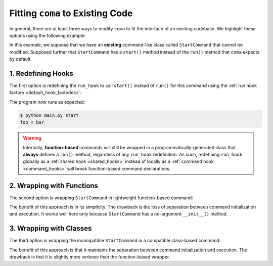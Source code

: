 Fitting ``coma`` to Existing Code
=================================

In general, there are at least three ways to modify ``coma`` to fit the interface
of an existing codebase. We highlight these options using the following example:

.. code-block:: python
    :emphasize-lines: 5

    class StartCommand:
        def __init__(self):
            self.foo = "bar"

        def start(self):
            print(f"foo = {self.foo}")


In this example, we suppose that we have an **existing** command-like class called
``StartCommand`` that cannot be modified. Supposed further that ``StartCommand`` has
a ``start()`` method instead of the ``run()`` method that ``coma`` expects by default.

1. Redefining Hooks
-------------------

The first option is redefining the ``run_hook`` to call ``start()`` instead of
``run()`` for this command using the :ref:`run hook factory <default_hook_factories>`:

.. code-block:: python
    :emphasize-lines: 3

    from coma import command, wake, run_hook

    @command(name="start", run_hook=run_hook.default_factory("start"))
    class StartCommand:
        def __init__(self):
            self.foo = "bar"

        def start(self):
            print(f"foo = {self.foo}")

    if __name__ == "__main__":
        wake()


The program now runs as expected:

.. code-block:: console

    $ python main.py start
    foo = bar

.. warning::

    Internally, **function-based** commands will still be wrapped in a
    programmatically-generated class that **always** defines a ``run()`` method,
    regardless of any ``run_hook`` redefinition. As such, redefining ``run_hook``
    globally as a :ref:`shared hook <shared_hooks>` instead of locally as a
    :ref:`command hook <command_hooks>` will break function-based command declarations.

2. Wrapping with Functions
--------------------------

The second option is wrapping ``StartCommand`` in lightweight function-based command:

.. code-block:: python
    :emphasize-lines: 11

    from coma import command, wake

    class StartCommand:
        def __init__(self):
            self.foo = "bar"

        def start(self):
            print(f"foo = {self.foo}")

    if __name__ == "__main__":
        command(name="start", cmd=lambda: StartCommand().start())
        wake()


The benefit of this approach is in its simplicity. The drawback is the loss of
separation between command initialization and execution. It works well here only
because ``StartCommand`` has a no-argument ``__init__()`` method.

3. Wrapping with Classes
------------------------

The third option is wrapping the incompatible ``StartCommand`` in a compatible
class-based command:

.. code-block:: python
    :emphasize-lines: 10-13

    from coma import command, wake

    class StartCommand:
        def __init__(self):
            self.foo = "bar"

        def start(self):
            print(f"foo = {self.foo}")

    @command(name="start")
    class WrapperCommand(StartCommand):
        def run(self):
            self.start()

    if __name__ == "__main__":
        wake()

The benefit of this approach is that it maintains the separation between command
initialization and execution. The drawback is that it is slightly more verbose
than the function-based wrapper.
